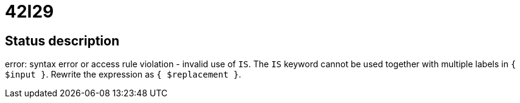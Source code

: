 = 42I29

== Status description
error: syntax error or access rule violation - invalid use of `IS`. The `IS` keyword cannot be used together with multiple labels in `{ $input }`. Rewrite the expression as `{ $replacement }`.
